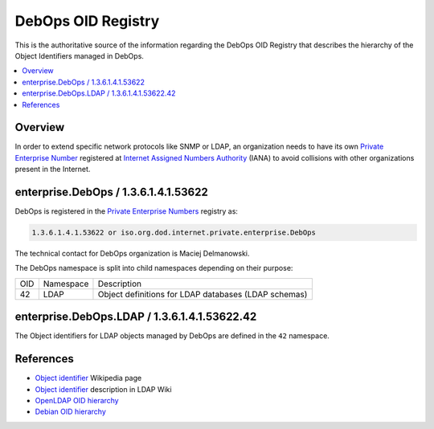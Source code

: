 DebOps OID Registry
===================

This is the authoritative source of the information regarding the DebOps OID
Registry that describes the hierarchy of the Object Identifiers managed in
DebOps.

.. contents::
   :local:


Overview
--------

In order to extend specific network protocols like SNMP or LDAP, an
organization needs to have its own `Private Enterprise Number`__ registered at
`Internet Assigned Numbers Authority`__ (IANA) to avoid collisions with other
organizations present in the Internet.

.. __: https://en.wikipedia.org/wiki/Private_Enterprise_Number
.. __: https://en.wikipedia.org/wiki/Internet_Assigned_Numbers_Authority

enterprise.DebOps / 1.3.6.1.4.1.53622
-------------------------------------

DebOps is registered in the `Private Enterprise Numbers`__ registry as:

.. __: https://www.iana.org/assignments/enterprise-numbers/enterprise-numbers

.. code-block:: none

   1.3.6.1.4.1.53622 or iso.org.dod.internet.private.enterprise.DebOps

The technical contact for DebOps organization is Maciej Delmanowski.

The DebOps namespace is split into child namespaces depending on their purpose:

===== =========== ====================================================
 OID   Namespace   Description
----- ----------- ----------------------------------------------------
42    LDAP        Object definitions for LDAP databases (LDAP schemas)
===== =========== ====================================================


enterprise.DebOps.LDAP / 1.3.6.1.4.1.53622.42
---------------------------------------------

The Object identifiers for LDAP objects managed by DebOps are defined in the
``42`` namespace.


References
----------

- `Object identifier`__ Wikipedia page

  .. __: https://en.wikipedia.org/wiki/Object_identifier

- `Object identifier`__ description in LDAP Wiki

  .. __: https://ldapwiki.com/wiki/OID

- `OpenLDAP OID hierarchy`__

  .. __: https://www.openldap.org/faq/data/cache/197.html

- `Debian OID hierarchy`__

  .. __: https://dsa.debian.org/iana/
